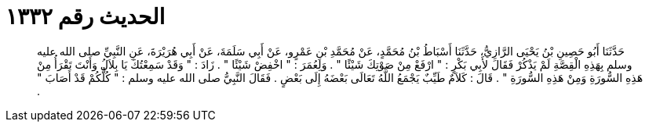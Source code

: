 
= الحديث رقم ١٣٣٢

[quote.hadith]
حَدَّثَنَا أَبُو حَصِينِ بْنُ يَحْيَى الرَّازِيُّ، حَدَّثَنَا أَسْبَاطُ بْنُ مُحَمَّدٍ، عَنْ مُحَمَّدِ بْنِ عَمْرٍو، عَنْ أَبِي سَلَمَةَ، عَنْ أَبِي هُرَيْرَةَ، عَنِ النَّبِيِّ صلى الله عليه وسلم بِهَذِهِ الْقِصَّةِ لَمْ يَذْكُرْ فَقَالَ لأَبِي بَكْرٍ ‏:‏ ‏"‏ ارْفَعْ مِنْ صَوْتِكَ شَيْئًا ‏"‏ ‏.‏ وَلِعُمَرَ ‏:‏ ‏"‏ اخْفِضْ شَيْئًا ‏"‏ ‏.‏ زَادَ ‏:‏ ‏"‏ وَقَدْ سَمِعْتُكَ يَا بِلاَلُ وَأَنْتَ تَقْرَأُ مِنْ هَذِهِ السُّورَةِ وَمِنْ هَذِهِ السُّورَةِ ‏"‏ ‏.‏ قَالَ ‏:‏ كَلاَمٌ طَيِّبٌ يَجْمَعُ اللَّهُ تَعَالَى بَعْضَهُ إِلَى بَعْضٍ ‏.‏ فَقَالَ النَّبِيُّ صلى الله عليه وسلم ‏:‏ ‏"‏ كُلُّكُمْ قَدْ أَصَابَ ‏"‏ ‏.‏